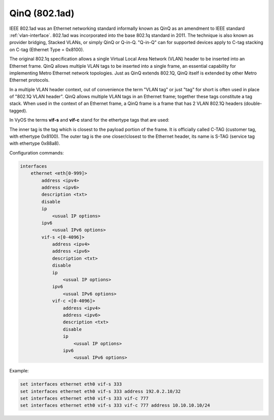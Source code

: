 .. _qinq-interface:

QinQ (802.1ad)
--------------

IEEE 802.1ad was an Ethernet networking standard informally known as QinQ as
an amendment to IEEE standard :ref:`vlan-interface`. 802.1ad was incorporated
into the base 802.1q standard in 2011. The technique is also known as provider
bridging, Stacked VLANs, or simply QinQ or Q-in-Q. "Q-in-Q" can for supported
devices apply to C-tag stacking on C-tag (Ethernet Type = 0x8100).

The original 802.1q specification allows a single Virtual Local Area Network
(VLAN) header to be inserted into an Ethernet frame. QinQ allows multiple
VLAN tags to be inserted into a single frame, an essential capability for
implementing Metro Ethernet network topologies. Just as QinQ extends 802.1Q,
QinQ itself is extended by other Metro Ethernet protocols.

In a multiple VLAN header context, out of convenience the term "VLAN tag" or
just "tag" for short is often used in place of "802.1Q VLAN header". QinQ
allows multiple VLAN tags in an Ethernet frame; together these tags constitute
a tag stack. When used in the context of an Ethernet frame, a QinQ frame is a
frame that has 2 VLAN 802.1Q headers (double-tagged).

In VyOS the terms **vif-s** and **vif-c** stand for the ethertype tags that
are used:

The inner tag is the tag which is closest to the payload portion of the frame.
It is officially called C-TAG (customer tag, with ethertype 0x8100). The outer
tag is the one closer/closest to the Ethernet header, its name is S-TAG
(service tag with ethertype 0x88a8).

Configuration commands:

.. code-block:: none

  interfaces
      ethernet <eth[0-999]>
          address <ipv4>
          address <ipv6>
          description <txt>
          disable
          ip
              <usual IP options>
          ipv6
              <usual IPv6 options>
          vif-s <[0-4096]>
              address <ipv4>
              address <ipv6>
              description <txt>
              disable
              ip
                  <usual IP options>
              ipv6
                  <usual IPv6 options>
              vif-c <[0-4096]>
                  address <ipv4>
                  address <ipv6>
                  description <txt>
                  disable
                  ip
                      <usual IP options>
                  ipv6
                      <usual IPv6 options>


Example:

.. code-block:: none

  set interfaces ethernet eth0 vif-s 333
  set interfaces ethernet eth0 vif-s 333 address 192.0.2.10/32
  set interfaces ethernet eth0 vif-s 333 vif-c 777
  set interfaces ethernet eth0 vif-s 333 vif-c 777 address 10.10.10.10/24

.. _802.1ad: https://en.wikipedia.org/wiki/IEEE_802.1ad